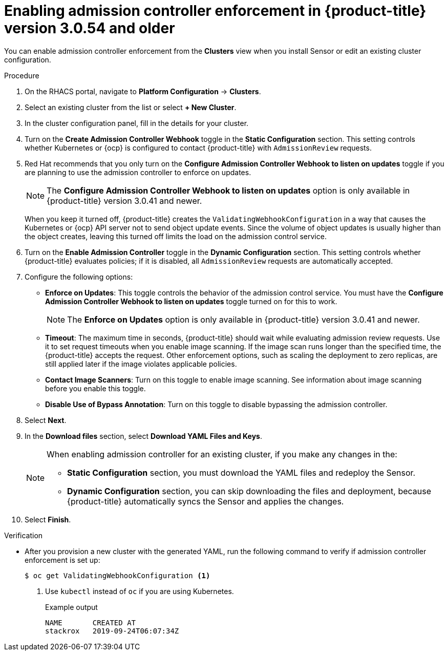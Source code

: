 // Module included in the following assemblies:
//
// * operating/use-admission-controller-enforcement.adoc
:_module-type: PROCEDURE
[id="enable-admission-controller-enforcement-54_{context}"]
= Enabling admission controller enforcement in {product-title} version 3.0.54 and older

[role="_abstract"]
You can enable admission controller enforcement from the *Clusters* view when you install Sensor or edit an existing cluster configuration.

.Procedure
. On the RHACS portal, navigate to *Platform Configuration* -> *Clusters*.
. Select an existing cluster from the list or select *+ New Cluster*.
. In the cluster configuration panel, fill in the details for your cluster.
. Turn on the *Create Admission Controller Webhook* toggle in the *Static Configuration* section.
This setting controls whether Kubernetes or {ocp} is configured to contact {product-title} with `AdmissionReview` requests.
. Red Hat recommends that you only turn on the *Configure Admission Controller Webhook to listen on updates* toggle if you are planning to use the admission controller to enforce on updates.
+
[NOTE]
====
The *Configure Admission Controller Webhook to listen on updates* option is only available in {product-title} version 3.0.41 and newer.
====
+
When you keep it turned off, {product-title} creates the `ValidatingWebhookConfiguration` in a way that causes the Kubernetes or {ocp} API server not to send object update events.
Since the volume of object updates is usually higher than the object creates, leaving this turned off limits the load on the admission control service.
. Turn on the *Enable Admission Controller* toggle in the *Dynamic Configuration* section.
This setting controls whether {product-title} evaluates policies;
if it is disabled, all `AdmissionReview` requests are automatically accepted.
. Configure the following options:
** *Enforce on Updates*: This toggle controls the behavior of the admission control service.
You must have the *Configure Admission Controller Webhook to listen on updates* toggle turned on for this to work.
+
[NOTE]
====
The *Enforce on Updates* option is only available in {product-title} version 3.0.41 and newer.
====
** *Timeout*: The maximum time in seconds, {product-title} should wait while evaluating admission review requests.
Use it to set request timeouts when you enable image scanning.
If the image scan runs longer than the specified time, the  {product-title} accepts the request.
Other enforcement options, such as scaling the deployment to zero replicas, are still applied later if the image violates applicable policies.
** *Contact Image Scanners*: Turn on this toggle to enable image scanning.
See information about image scanning before you enable this toggle.
** *Disable Use of Bypass Annotation*: Turn on this toggle to disable bypassing the admission controller.
. Select *Next*.
. In the *Download files* section, select *Download YAML Files and Keys*.
+
[NOTE]
====
When enabling admission controller for an existing cluster, if you make any changes in the:

* *Static Configuration* section, you must download the YAML files and redeploy the Sensor.
* *Dynamic Configuration* section, you can skip downloading the files and deployment, because {product-title} automatically syncs the Sensor and applies the changes.
====
. Select *Finish*.

.Verification
* After you provision a new cluster with the generated YAML, run the following command to verify if admission controller enforcement is set up:
+
[source,terminal]
----
$ oc get ValidatingWebhookConfiguration <1>
----
<1> Use `kubectl` instead of `oc` if you are using Kubernetes.
+
.Example output
[source,terminal]
----
NAME       CREATED AT
stackrox   2019-09-24T06:07:34Z
----
